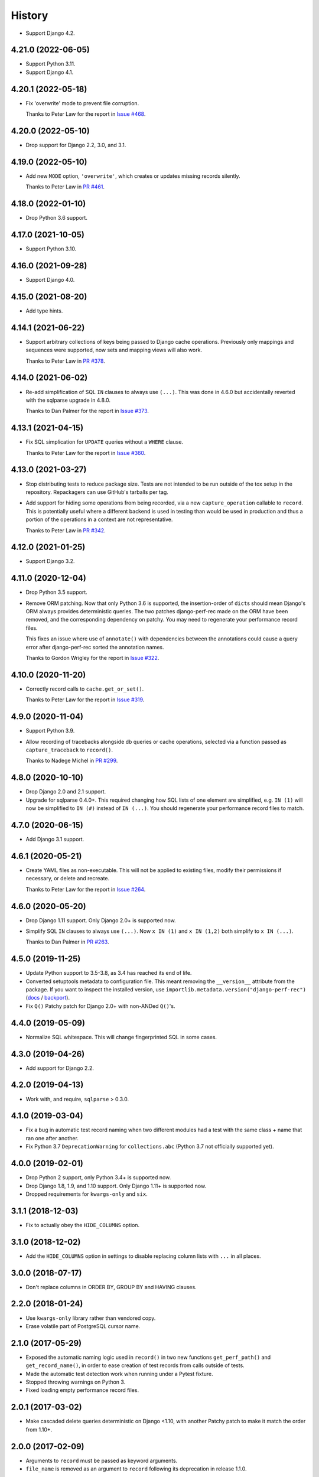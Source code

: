 =======
History
=======

* Support Django 4.2.

4.21.0 (2022-06-05)
-------------------

* Support Python 3.11.

* Support Django 4.1.

4.20.1 (2022-05-18)
-------------------

* Fix 'overwrite' mode to prevent file corruption.

  Thanks to Peter Law for the report in `Issue #468 <https://github.com/adamchainz/django-perf-rec/issues/468>`__.

4.20.0 (2022-05-10)
-------------------

* Drop support for Django 2.2, 3.0, and 3.1.

4.19.0 (2022-05-10)
-------------------

* Add new ``MODE`` option, ``'overwrite'``, which creates or updates missing
  records silently.

  Thanks to Peter Law in `PR #461 <https://github.com/adamchainz/django-perf-rec/pull/461>`__.

4.18.0 (2022-01-10)
-------------------

* Drop Python 3.6 support.

4.17.0 (2021-10-05)
-------------------

* Support Python 3.10.

4.16.0 (2021-09-28)
-------------------

* Support Django 4.0.

4.15.0 (2021-08-20)
-------------------

* Add type hints.

4.14.1 (2021-06-22)
-------------------

* Support arbitrary collections of keys being passed to Django cache operations.
  Previously only mappings and sequences were supported, now sets and mapping
  views will also work.

  Thanks to Peter Law in
  `PR #378 <https://github.com/adamchainz/django-perf-rec/pull/378>`__.

4.14.0 (2021-06-02)
-------------------

* Re-add simplification of SQL ``IN`` clauses to always use ``(...)``. This was
  done in 4.6.0 but accidentally reverted with the sqlparse upgrade in 4.8.0.

  Thanks to Dan Palmer for the report in
  `Issue #373 <https://github.com/adamchainz/django-perf-rec/pull/373>`__.

4.13.1 (2021-04-15)
-------------------

* Fix SQL simplication for ``UPDATE`` queries without a ``WHERE`` clause.

  Thanks to Peter Law for the report in
  `Issue #360 <https://github.com/adamchainz/django-perf-rec/issues/360>`__.

4.13.0 (2021-03-27)
-------------------

* Stop distributing tests to reduce package size. Tests are not intended to be
  run outside of the tox setup in the repository. Repackagers can use GitHub's
  tarballs per tag.

* Add support for hiding some operations from being recorded, via a new
  ``capture_operation`` callable to ``record``. This is potentially useful where
  a different backend is used in testing than would be used in production and
  thus a portion of the operations in a context are not representative.

  Thanks to Peter Law in
  `PR #342 <https://github.com/adamchainz/django-perf-rec/pull/342>`__.


4.12.0 (2021-01-25)
-------------------

* Support Django 3.2.

4.11.0 (2020-12-04)
-------------------

* Drop Python 3.5 support.
* Remove ORM patching. Now that only Python 3.6 is supported, the
  insertion-order of ``dict``\s should mean Django's ORM always provides
  deterministic queries. The two patches django-perf-rec made on the ORM have
  been removed, and the corresponding dependency on patchy. You may need to
  regenerate your performance record files.

  This fixes an issue where use of ``annotate()`` with dependencies between the
  annotations could cause a query error after django-perf-rec sorted the
  annotation names.

  Thanks to Gordon Wrigley for the report in
  `Issue #322 <https://github.com/adamchainz/django-perf-rec/issues/322>`__.

4.10.0 (2020-11-20)
-------------------

* Correctly record calls to ``cache.get_or_set()``.

  Thanks to Peter Law for the report in
  `Issue #319 <https://github.com/adamchainz/django-perf-rec/issues/319>`__.

4.9.0 (2020-11-04)
------------------

* Support Python 3.9.
* Allow recording of tracebacks alongside db queries or cache operations,
  selected via a function passed as ``capture_traceback`` to ``record()``.

  Thanks to Nadege Michel in
  `PR #299 <https://github.com/adamchainz/django-perf-rec/pull/299>`__.

4.8.0 (2020-10-10)
------------------

* Drop Django 2.0 and 2.1 support.
* Upgrade for sqlparse 0.4.0+. This required changing how SQL lists of one
  element are simplified, e.g. ``IN (1)`` will now be simplified to ``IN (#)``
  instead of ``IN (...)``. You should regenerate your performance record files
  to match.

4.7.0 (2020-06-15)
------------------

* Add Django 3.1 support.

4.6.1 (2020-05-21)
------------------

* Create YAML files as non-executable. This will not be applied to existing
  files, modify their permissions if necessary, or delete and recreate.

  Thanks to Peter Law for the report in `Issue #264
  <https://github.com/adamchainz/django-perf-rec/issues/264>`__.

4.6.0 (2020-05-20)
------------------

* Drop Django 1.11 support. Only Django 2.0+ is supported now.
* Simplify SQL ``IN`` clauses to always use ``(...)``. Now ``x IN (1)`` and
  ``x IN (1,2)`` both simplify to ``x IN (...)``.

  Thanks to Dan Palmer in
  `PR #263 <https://github.com/adamchainz/django-perf-rec/pull/263>`__.

4.5.0 (2019-11-25)
------------------

* Update Python support to 3.5-3.8, as 3.4 has reached its end of life.
* Converted setuptools metadata to configuration file. This meant removing the
  ``__version__`` attribute from the package. If you want to inspect the
  installed version, use
  ``importlib.metadata.version("django-perf-rec")``
  (`docs <https://docs.python.org/3.8/library/importlib.metadata.html#distribution-versions>`__ /
  `backport <https://pypi.org/project/importlib-metadata/>`__).
* Fix ``Q()`` Patchy patch for Django 2.0+ with non-ANDed ``Q()``'s.

4.4.0 (2019-05-09)
------------------

* Normalize SQL whitespace. This will change fingerprinted SQL in some cases.

4.3.0 (2019-04-26)
------------------

* Add support for Django 2.2.

4.2.0 (2019-04-13)
------------------

* Work with, and require, ``sqlparse`` > 0.3.0.

4.1.0 (2019-03-04)
------------------

* Fix a bug in automatic test record naming when two different modules had a
  test with the same class + name that ran one after another.
* Fix Python 3.7 ``DeprecationWarning`` for ``collections.abc`` (Python 3.7 not
  officially supported yet).

4.0.0 (2019-02-01)
------------------

* Drop Python 2 support, only Python 3.4+ is supported now.
* Drop Django 1.8, 1.9, and 1.10 support. Only Django 1.11+ is supported now.
* Dropped requirements for ``kwargs-only`` and ``six``.

3.1.1 (2018-12-03)
------------------

* Fix to actually obey the ``HIDE_COLUMNS`` option.

3.1.0 (2018-12-02)
------------------

* Add the ``HIDE_COLUMNS`` option in settings to disable replacing column lists
  with ``...`` in all places.

3.0.0 (2018-07-17)
------------------

* Don't replace columns in ORDER BY, GROUP BY and HAVING clauses.

2.2.0 (2018-01-24)
------------------

* Use ``kwargs-only`` library rather than vendored copy.
* Erase volatile part of PostgreSQL cursor name.

2.1.0 (2017-05-29)
------------------

* Exposed the automatic naming logic used in ``record()`` in two new functions
  ``get_perf_path()`` and ``get_record_name()``, in order to ease creation of
  test records from calls outside of tests.
* Made the automatic test detection work when running under a Pytest fixture.
* Stopped throwing warnings on Python 3.
* Fixed loading empty performance record files.

2.0.1 (2017-03-02)
------------------

* Make cascaded delete queries deterministic on Django <1.10, with another
  Patchy patch to make it match the order from 1.10+.

2.0.0 (2017-02-09)
------------------

* Arguments to ``record`` must be passed as keyword arguments.
* ``file_name`` is removed as an argument to ``record`` following its
  deprecation in release 1.1.0.


1.1.1 (2016-10-30)
------------------

* Fix django session keys not being fingerprinted.
* Show diff when records don't match (when not on pytest).
* Add new 'MODE' setting with three modes. This allows customization of the
  behaviour for missing performance records. The new ``'none'`` mode is
  particularly useful for CI servers as it makes tests fail if their
  corresponding performance records have not been committed.

1.1.0 (2016-10-26)
------------------

* Fix automatic filenames for tests in ``.pyc`` files.
* Add the ``path`` argument to ``record`` which allows specifying a relative
  directory or filename to use. This deprecates the ``file_name`` argument,
  which will be removed in a future major release. For more info see the
  README.

1.0.4 (2016-10-23)
------------------

* Work with ``sqlparse`` 0.2.2

1.0.3 (2016-10-07)
------------------

* Stopped ``setup.py`` installing ``tests`` module.

1.0.2 (2016-09-23)
------------------

* Confirmed Django 1.8 and 1.10 support.

1.0.1 (2016-09-20)
------------------

* Fix ``install_requires`` in ``setup.py``.

1.0.0 (2016-09-19)
------------------

* Initial version with ``record()`` that can record database queries and cache
  operations and error if they change between test runs.
